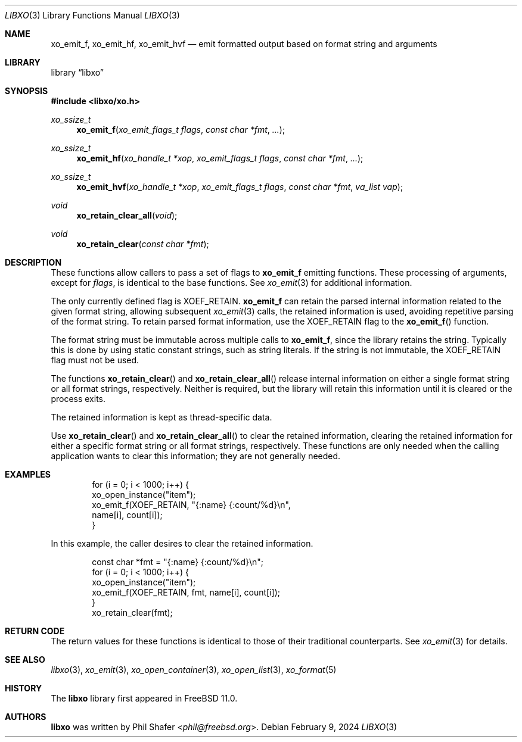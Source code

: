 .\" #
.\" # Copyright (c) 2016, Juniper Networks, Inc.
.\" # All rights reserved.
.\" # This SOFTWARE is licensed under the LICENSE provided in the
.\" # ../Copyright file. By downloading, installing, copying, or
.\" # using the SOFTWARE, you agree to be bound by the terms of that
.\" # LICENSE.
.\" # Phil Shafer, April 2016
.\"
.Dd February 9, 2024
.Dt LIBXO 3
.Os
.Sh NAME
.Nm xo_emit_f , xo_emit_hf , xo_emit_hvf
.Nd emit formatted output based on format string and arguments
.Sh LIBRARY
.Lb libxo
.Sh SYNOPSIS
.In libxo/xo.h
.Ft xo_ssize_t
.Fn xo_emit_f "xo_emit_flags_t flags" "const char *fmt"  "..."
.Ft xo_ssize_t
.Fn xo_emit_hf "xo_handle_t *xop" "xo_emit_flags_t flags" "const char *fmt" "..."
.Ft xo_ssize_t
.Fn xo_emit_hvf "xo_handle_t *xop" "xo_emit_flags_t flags" "const char *fmt" "va_list vap"
.Ft void
.Fn xo_retain_clear_all "void"
.Ft void
.Fn xo_retain_clear "const char *fmt"
.Sh DESCRIPTION
These functions allow callers to pass a set of flags to
.Nm
emitting functions.
These processing of arguments, except for
.Fa flags ,
is identical to the base functions.
See
.Xr xo_emit 3
for additional information.
.Pp
The only currently defined flag is
.Dv XOEF_RETAIN .
.Nm
can retain the parsed internal information related to the given
format string, allowing subsequent
.Xr xo_emit 3
calls, the retained
information is used, avoiding repetitive parsing of the format string.
To retain parsed format information, use the
.Dv XOEF_RETAIN
flag to the
.Fn xo_emit_f
function.
.Pp
The format string must be immutable across multiple calls to
.Nm ,
since the library retains the string.
Typically this is done by using
static constant strings, such as string literals.
If the string is not immutable, the
.Dv XOEF_RETAIN
flag must not be used.
.Pp
The functions
.Fn xo_retain_clear
and
.Fn xo_retain_clear_all
release internal information on either a single format string or all
format strings, respectively.
Neither is required, but the library will
retain this information until it is cleared or the process exits.
.Pp
The retained information is kept as thread-specific data.
.Pp
Use
.Fn xo_retain_clear
and
.Fn xo_retain_clear_all
to clear the retained information, clearing the retained information
for either a specific format string or all format strings, respectively.
These functions are only needed when the calling application wants to
clear this information; they are not generally needed.
.Sh EXAMPLES
.Bd  -literal -offset indent
    for (i = 0; i < 1000; i++) {
        xo_open_instance("item");
        xo_emit_f(XOEF_RETAIN, "{:name}  {:count/%d}\\n",
                  name[i], count[i]);
    }
.Ed
.Pp
In this example, the caller desires to clear the retained information.
.Bd  -literal -offset indent
    const char *fmt = "{:name}  {:count/%d}\\n";
    for (i = 0; i < 1000; i++) {
        xo_open_instance("item");
        xo_emit_f(XOEF_RETAIN, fmt, name[i], count[i]);
    }
    xo_retain_clear(fmt);
.Ed
.Sh RETURN CODE
The return values for these functions is identical to those of their
traditional counterparts.
See
.Xr xo_emit 3
for details.
.Sh SEE ALSO
.Xr libxo 3 ,
.Xr xo_emit 3 ,
.Xr xo_open_container 3 ,
.Xr xo_open_list 3 ,
.Xr xo_format 5
.Sh HISTORY
The
.Nm libxo
library first appeared in
.Fx 11.0 .
.Sh AUTHORS
.Nm libxo
was written by
.An Phil Shafer Aq Mt phil@freebsd.org .
